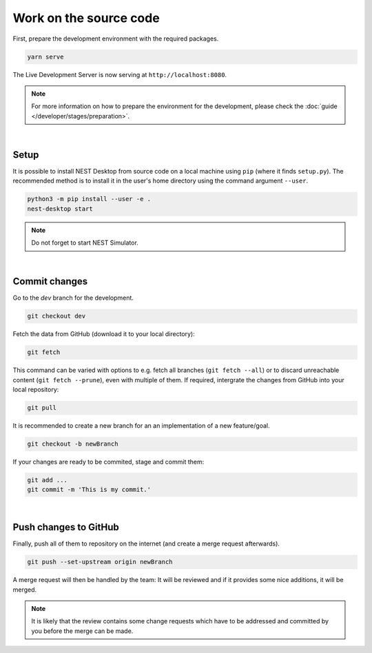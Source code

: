 Work on the source code
=======================

First, prepare the development environment with the required packages.

.. code-block:: bash

  yarn serve

The Live Development Server is now serving at ``http://localhost:8080``.

.. note::
   For more information on how to prepare the environment for the development,
   please check the :doc:`guide </developer/stages/preparation>`.

|

.. _development_setup:

Setup
-----

It is possible to install NEST Desktop from source code on a local machine using ``pip`` (where it finds ``setup.py``).
The recommended method is to install it in the user's home directory using the command argument ``--user``.

.. code-block:: bash

   python3 -m pip install --user -e .
   nest-desktop start

.. note::
   Do not forget to start NEST Simulator.

|

.. _development_commit-changes:

Commit changes
--------------

Go to the `dev` branch for the development.

.. code-block:: bash

   git checkout dev

Fetch the data from GitHub (download it to your local directory):

.. code-block:: bash

   git fetch

This command can be varied with options to e.g. fetch all branches (``git fetch --all``)
or to discard unreachable content (``git fetch --prune``),
even with multiple of them.
If required, intergrate the changes from GitHub into your local repository:

.. code-block:: bash

   git pull

It is recommended to create a new branch for an an implementation of a new feature/goal.

.. code-block:: bash

   git checkout -b newBranch

If your changes are ready to be commited, stage and commit them:

.. code-block:: bash

   git add ...
   git commit -m 'This is my commit.'

|

.. _development_push-changes-to-github:

Push changes to GitHub
----------------------

Finally, push all of them to repository on the internet (and create a merge request afterwards).

.. code-block:: bash

   git push --set-upstream origin newBranch

A merge request will then be handled by the team:
It will be reviewed and if it provides some nice additions, it will be merged.

.. note::
   It is likely that the review contains some change requests which have to be
   addressed and committed by you before the merge can be made.
